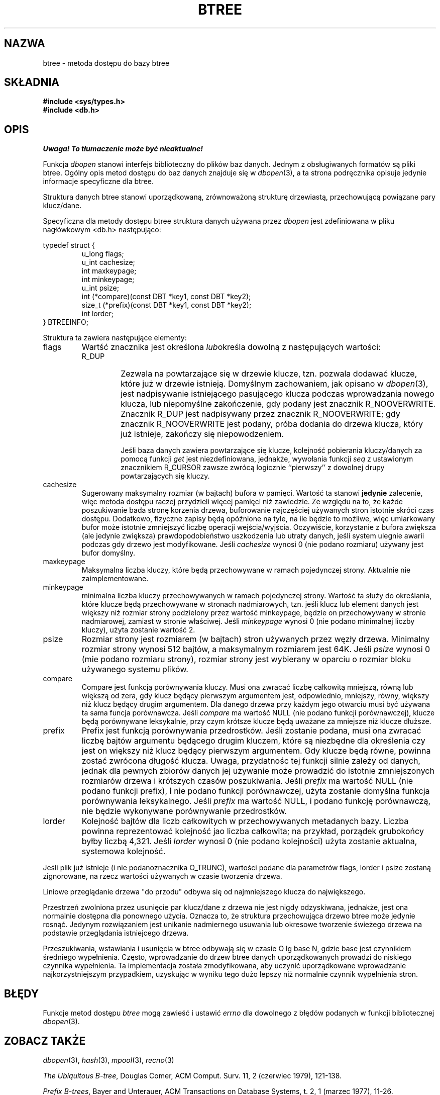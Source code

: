 .\" Tłumaczenie wersji man-pages 1.44 - grudzień 2001 PTM
.\" Andrzej Krzysztofowicz <ankry@mif.pg.gda.pl>
.\"
.\" Copyright (c) 1990, 1993
.\"	The Regents of the University of California.  All rights reserved.
.\"
.\" Redistribution and use in source and binary forms, with or without
.\" modification, are permitted provided that the following conditions
.\" are met:
.\" 1. Redistributions of source code must retain the above copyright
.\"    notice, this list of conditions and the following disclaimer.
.\" 2. Redistributions in binary form must reproduce the above copyright
.\"    notice, this list of conditions and the following disclaimer in the
.\"    documentation and/or other materials provided with the distribution.
.\" 3. All advertising materials mentioning features or use of this software
.\"    must display the following acknowledgement:
.\"	This product includes software developed by the University of
.\"	California, Berkeley and its contributors.
.\" 4. Neither the name of the University nor the names of its contributors
.\"    may be used to endorse or promote products derived from this software
.\"    without specific prior written permission.
.\"
.\" THIS SOFTWARE IS PROVIDED BY THE REGENTS AND CONTRIBUTORS ``AS IS'' AND
.\" ANY EXPRESS OR IMPLIED WARRANTIES, INCLUDING, BUT NOT LIMITED TO, THE
.\" IMPLIED WARRANTIES OF MERCHANTABILITY AND FITNESS FOR A PARTICULAR PURPOSE
.\" ARE DISCLAIMED.  IN NO EVENT SHALL THE REGENTS OR CONTRIBUTORS BE LIABLE
.\" FOR ANY DIRECT, INDIRECT, INCIDENTAL, SPECIAL, EXEMPLARY, OR CONSEQUENTIAL
.\" DAMAGES (INCLUDING, BUT NOT LIMITED TO, PROCUREMENT OF SUBSTITUTE GOODS
.\" OR SERVICES; LOSS OF USE, DATA, OR PROFITS; OR BUSINESS INTERRUPTION)
.\" HOWEVER CAUSED AND ON ANY THEORY OF LIABILITY, WHETHER IN CONTRACT, STRICT
.\" LIABILITY, OR TORT (INCLUDING NEGLIGENCE OR OTHERWISE) ARISING IN ANY WAY
.\" OUT OF THE USE OF THIS SOFTWARE, EVEN IF ADVISED OF THE POSSIBILITY OF
.\" SUCH DAMAGE.
.\"
.\"	@(#)btree.3	8.4 (Berkeley) 8/18/94
.\"
.TH BTREE 3 1994-08-18 
.\".UC 7
.SH NAZWA
btree \- metoda dostępu do bazy btree
.SH SKŁADNIA
.nf
.ft B
#include <sys/types.h>
#include <db.h>
.ft R
.fi
.SH OPIS
\fI Uwaga! To tłumaczenie może być nieaktualne!\fP
.PP
Funkcja
.IR dbopen
stanowi interfejs biblioteczny do plików baz danych.
Jednym z obsługiwanych formatów są pliki btree. Ogólny opis metod dostępu
do baz danych znajduje się w
.IR dbopen (3),
a ta strona podręcznika opisuje jedynie informacje specyficzne dla btree.
.PP
Struktura danych btree stanowi uporządkowaną, zrównoważoną strukturę
drzewiastą, przechowującą powiązane pary klucz/dane.
.PP
Specyficzna dla metody dostępu btree struktura danych używana przez
.I dbopen
jest zdefiniowana w pliku nagłówkowym <db.h> następująco:
.PP
typedef struct {
.RS
u_long flags;
.br
u_int cachesize;
.br
int maxkeypage;
.br
int minkeypage;
.br
u_int psize;
.br
int (*compare)(const DBT *key1, const DBT *key2);
.br
size_t (*prefix)(const DBT *key1, const DBT *key2);
.br
int lorder;
.RE
} BTREEINFO;
.PP
Struktura ta zawiera następujące elementy:
.TP
flags
Wartść znacznika jest określona
.IR lub określa
dowolną z następujących wartości:
.RS
.TP
R_DUP
Zezwala na powtarzające się w drzewie klucze, tzn. pozwala dodawać klucze,
które już w drzewie istnieją.
Domyślnym zachowaniem, jak opisano w
.IR dbopen (3),
jest nadpisywanie istniejącego pasującego klucza podczas wprowadzania nowego
klucza, lub niepomyślne zakończenie, gdy podany jest znacznik R_NOOVERWRITE.
Znacznik R_DUP jest nadpisywany przez znacznik R_NOOVERWRITE; gdy znacznik
R_NOOVERWRITE jest podany, próba dodania do drzewa klucza, który już
istnieje, zakończy się niepowodzeniem.
.IP
Jeśli baza danych zawiera powtarzające się klucze, kolejność pobierania
kluczy/danych za pomocą funkcji
.I get
jest niezdefiniowana, jednakże, wywołania funkcji
.I seq
z ustawionym znacznikiem R_CURSOR zawsze zwrócą logicznie ``pierwszy''
z dowolnej drupy powtarzających się kluczy.
.RE
.TP
cachesize
Sugerowany maksymalny rozmiar (w bajtach) bufora w pamięci.
Wartość ta stanowi
.B jedynie
zalecenie, więc metoda dostępu raczej przydzieli więcej pamięci niż zawiedzie.
Ze względu na to, że każde poszukiwanie bada stronę korzenia drzewa,
buforowanie najczęściej używanych stron istotnie skróci czas dostępu.
Dodatkowo, fizyczne zapisy będą opóźnione na tyle, na ile będzie to możliwe,
więc umiarkowany bufor może istotnie zmniejszyć liczbę operacji
wejścia/wyjścia. Oczywiście, korzystanie z bufora zwiększa (ale jedynie
zwiększa) prawdopodobieństwo uszkodzenia lub utraty danych, jeśli system
ulegnie awarii podczas gdy drzewo jest modyfikowane.
Jeśli
.I cachesize
wynosi 0 (nie podano rozmiaru) używany jest bufor domyślny.
.TP
maxkeypage
Maksymalna liczba kluczy, które będą przechowywane w ramach pojedynczej
strony. Aktualnie nie zaimplementowane.
.\" The maximum number of keys which will be stored on any single page.
.\" Because of the way the btree data structure works,
.\" .I maxkeypage
.\" must always be greater than or equal to 2.
.\" If
.\" .I maxkeypage
.\" is 0 (no maximum number of keys is specified) the page fill factor is
.\" made as large as possible (which is almost invariably what is wanted).
.TP
minkeypage
minimalna liczba kluczy przechowywanych w ramach pojedynczej strony.
Wartość ta służy do określania, które klucze będą przechowywane w stronach
nadmiarowych, tzn. jeśli klucz lub element danych jest większy niż rozmiar
strony podzielony przez wartość minkeypage, będzie on przechowywany w stronie
nadmiarowej, zamiast w stronie właściwej.
Jeśli
.I minkeypage
wynosi 0 (nie podano minimalnej liczby kluczy), użyta zostanie wartość 2.
.TP
psize
Rozmiar strony jest rozmiarem (w bajtach) stron używanych przez węzły drzewa.
Minimalny rozmiar strony wynosi 512 bajtów, a maksymalnym rozmiarem jest 64K.
Jeśli
.I psize
wynosi 0 (mie podano rozmiaru strony), rozmiar strony jest wybierany w oparciu
o rozmiar bloku używanego systemu plików.
.TP
compare
Compare jest funkcją porównywania kluczy.
Musi ona zwracać liczbę całkowitą mniejszą, równą lub większą od zera, gdy
klucz będący pierwszym argumentem jest, odpowiednio, mniejszy, równy,
większy niż klucz będący drugim argumentem.
Dla danego drzewa przy każdym jego otwarciu musi być używana ta sama funcja
porównawcza.
Jeśli
.I compare
ma wartość NULL (nie podano funkcji porównawczej), klucze będą porównywane
leksykalnie, przy czym krótsze klucze będą uważane za mniejsze niż klucze
dłuższe.
.TP
prefix
Prefix jest funkcją porównywania przedrostków.
Jeśli zostanie podana, musi ona zwracać liczbę bajtów argumentu będącego
drugim kluczem, które są niezbędne dla określenia czy jest on większy niż
klucz będący pierwszym argumentem.
Gdy klucze będą równe, powinna zostać zwrócona długość klucza.
Uwaga, przydatnośc tej funkcji silnie zależy od danych, jednak dla pewnych
zbiorów danych jej używanie może prowadzić do istotnie zmniejszonych
rozmiarów drzewa i krótszych czasów poszukiwania.
Jeśli
.I prefix
ma wartość NULL (nie podano funkcji prefix),
.B i
nie podano funkcji porównawczej, użyta zostanie domyślna funkcja porównywania
leksykalnego.
Jeśli
.I prefix
ma wartość NULL, i podano funkcję porównawczą, nie będzie wykonywane
porównywanie przedrostków.
.TP
lorder
Kolejność bajtów dla liczb całkowitych w przechowywanych metadanych bazy.
Liczba powinna reprezentować kolejność jao liczba całkowita; na przykład, 
porządek grubokońcy byłby liczbą 4,321.
Jeśli
.I lorder
wynosi 0 (nie podano kolejności) użyta zostanie aktualna, systemowa kolejność.
.PP
Jeśli plik już istnieje (i nie podanoznacznika O_TRUNC), wartości podane
dla parametrów flags, lorder i psize zostaną zignorowane, na rzecz wartości
używanych w czasie tworzenia drzewa.
.PP
Liniowe przeglądanie drzewa "do przodu" odbywa się od najmniejszego klucza
do największego.
.PP
Przestrzeń zwolniona przez usunięcie par klucz/dane z drzewa nie
jest nigdy odzyskiwana, jednakże, jest ona normalnie dostępna dla ponownego
użycia. Oznacza to, że struktura przechowująca drzewo btree może jedynie
rosnąć. Jedynym rozwiązaniem jest unikanie nadmiernego usuwania lub
okresowe tworzenie świeżego drzewa na podstawie przeglądania istniejcego
drzewa.
.PP
Przeszukiwania, wstawiania i usunięcia w btree odbywają się w czasie
O lg base N, gdzie base jest czynnikiem średniego wypełnienia.
Często, wprowadzanie do drzew btree danych uporządkowanych prowadzi do
niskiego czynnika wypełnienia.
Ta implementacja została zmodyfikowana, aby uczynić uporządkowane wprowadzanie
najkorzystniejszym przypadkiem, uzyskując w wyniku tego dużo lepszy niż
normalnie czynnik wypełnienia stron.
.SH BŁĘDY
Funkcje metod dostępu
.I btree
mogą zawieść i ustawić
.I errno
dla dowolnego z błędów podanych w funkcji bibliotecznej
.IR dbopen (3).
.SH "ZOBACZ TAKŻE"
.IR dbopen (3),
.IR hash (3),
.IR mpool (3),
.IR recno (3)
.sp
.IR "The Ubiquitous B-tree" ,
Douglas Comer, ACM Comput. Surv. 11, 2 (czerwiec 1979), 121-138.
.sp
.IR "Prefix B-trees" ,
Bayer and Unterauer, ACM Transactions on Database Systems, t. 2, 1
(marzec 1977), 11-26.
.sp
.IR "The Art of Computer Programming Vol. 3: Sorting and Searching" , 
D.E. Knuth, 1968, str. 471-480.
.SH USTERKI
Obsługuje jedynie ostrokońcy i grubokońcy porządek bajtów.
.SH "INFORMACJE O TŁUMACZENIU"
Powyższe tłumaczenie pochodzi z nieistniejącego już Projektu Tłumaczenia Manuali i 
\fImoże nie być aktualne\fR. W razie zauważenia różnic między powyższym opisem
a rzeczywistym zachowaniem opisywanego programu lub funkcji, prosimy o zapoznanie 
się z oryginalną (angielską) wersją strony podręcznika za pomocą polecenia:
.IP
man \-\-locale=C 3 btree
.PP
Prosimy o pomoc w aktualizacji stron man \- więcej informacji można znaleźć pod
adresem http://sourceforge.net/projects/manpages\-pl/.
